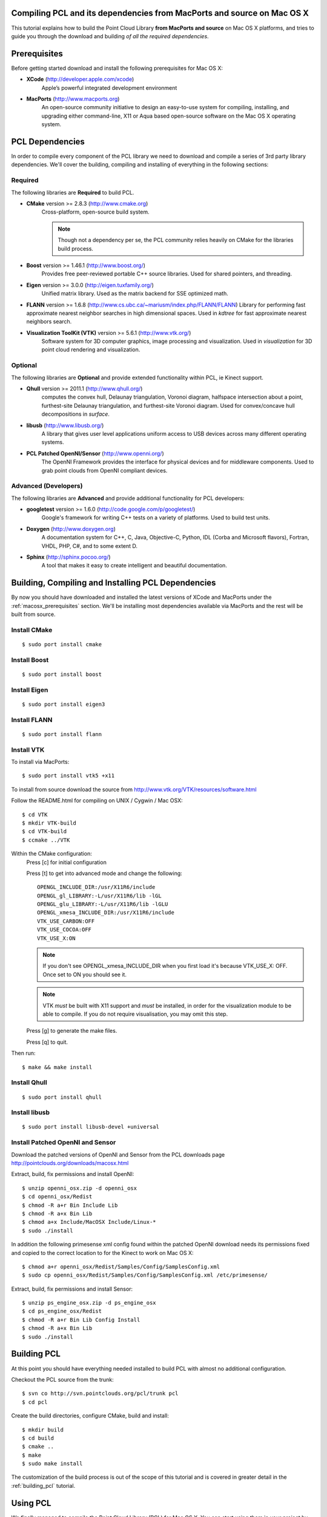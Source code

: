 .. _compiling_pcl_macosx:

Compiling PCL and its dependencies from MacPorts and source on Mac OS X
=======================================================================

This tutorial explains how to build the Point Cloud Library
**from MacPorts and source** on Mac OS X platforms, and tries to guide you
through the download and building *of all the required dependencies*.

.. image:: images/macosx_logo.png
   :alt: Mac OS X logo
   :align: right


.. _macosx_prerequisites:

Prerequisites
=============

Before getting started download and install the following prerequisites for
Mac OS X:

- **XCode** (http://developer.apple.com/xcode)
   Apple’s powerful integrated development environment


- **MacPorts** (http://www.macports.org)
   An open-source community initiative to design an easy-to-use
   system for compiling, installing, and upgrading  either command-line, X11 or
   Aqua based open-source software on the Mac OS X operating system.


.. _macosx_dependencies:

PCL Dependencies
================

In order to compile every component of the PCL library we need to download and
compile a series of 3rd party library dependencies.  We'll cover the building,
compiling and installing of everything in the following sections:

Required
--------

The following libraries are **Required** to build PCL.

- **CMake** version >= 2.8.3 (http://www.cmake.org)
   Cross-platform, open-source build system.

   .. note::
  
      Though not a dependency per se, the PCL community relies heavily on CMake
      for the libraries build process.

- **Boost** version >= 1.46.1 (http://www.boost.org/)
   Provides free peer-reviewed portable C++ source libraries.  Used for shared
   pointers, and threading.

- **Eigen** version >= 3.0.0 (http://eigen.tuxfamily.org/)
   Unified matrix library.  Used as the matrix backend for SSE optimized math.

- **FLANN** version >= 1.6.8
  (http://www.cs.ubc.ca/~mariusm/index.php/FLANN/FLANN)
  Library for performing fast approximate nearest neighbor searches in high
  dimensional spaces.  Used in `kdtree` for fast approximate nearest neighbors
  search.

- **Visualization ToolKit (VTK)** version >= 5.6.1 (http://www.vtk.org/)
   Software system for 3D computer graphics, image processing and visualization.
   Used in `visualization` for 3D point cloud rendering and visualization.

Optional
--------

The following libraries are **Optional** and provide extended functionality
within PCL, ie Kinect support.

- **Qhull** version >= 2011.1 (http://www.qhull.org/)
   computes the convex hull, Delaunay triangulation, Voronoi diagram, halfspace
   intersection about a point, furthest-site Delaunay triangulation, and
   furthest-site Voronoi diagram.  Used for convex/concave hull decompositions
   in `surface`.

- **libusb** (http://www.libusb.org/)
   A library that gives user level applications uniform access to USB devices
   across many different operating systems.

- **PCL Patched OpenNI/Sensor** (http://www.openni.org/)
   The OpenNI Framework provides the interface for physical devices and for
   middleware components. Used to grab point clouds from OpenNI compliant
   devices.

Advanced (Developers)
---------------------

The following libraries are **Advanced** and provide additional functionality
for PCL developers:

- **googletest** version >= 1.6.0 (http://code.google.com/p/googletest/)
   Google's framework for writing C++ tests on a variety of platforms. Used
   to build test units.

- **Doxygen** (http://www.doxygen.org)
   A documentation system for C++, C, Java, Objective-C, Python, IDL (Corba and
   Microsoft flavors), Fortran, VHDL, PHP, C#, and to some extent D.

- **Sphinx** (http://sphinx.pocoo.org/)
   A tool that makes it easy to create intelligent and beautiful
   documentation.


.. _macosx_building_prerequisites:

Building, Compiling and Installing PCL Dependencies
===================================================

By now you should have downloaded and installed the latest versions of XCode and
MacPorts under the :ref:`macosx_prerequisites` section.  We'll be installing most
dependencies available via MacPorts and the rest will be built from source.

Install CMake
-------------
::

   $ sudo port install cmake
   
   
Install Boost
-------------
::

   $ sudo port install boost
   
   
Install Eigen
-------------
::

   $ sudo port install eigen3
   
Install FLANN
-------------
::

   $ sudo port install flann
   
Install VTK
-----------

To install via MacPorts::

   $ sudo port install vtk5 +x11
   
To install from source download the source from
http://www.vtk.org/VTK/resources/software.html

Follow the README.html for compiling on UNIX / Cygwin / Mac OSX::

   $ cd VTK
   $ mkdir VTK-build
   $ cd VTK-build
   $ ccmake ../VTK

Within the CMake configuration:
   Press [c] for initial configuration

   Press [t] to get into advanced mode and change the following::
   
      OPENGL_INCLUDE_DIR:/usr/X11R6/include
      OPENGL_gl_LIBRARY:-L/usr/X11R6/lib -lGL
      OPENGL_glu_LIBRARY:-L/usr/X11R6/lib -lGLU
      OPENGL_xmesa_INCLUDE_DIR:/usr/X11R6/include
      VTK_USE_CARBON:OFF
      VTK_USE_COCOA:OFF
      VTK_USE_X:ON

   .. note::
      
      If you don't see OPENGL_xmesa_INCLUDE_DIR when you first load it's because
      VTK_USE_X: OFF.  Once set to ON you should see it.

   .. note::

      VTK *must* be built with X11 support and *must* be installed,
      in order for the visualization module to be able to compile. If you do
      not require visualisation, you may omit this step.

   Press [g] to generate the make files.
   
   Press [q] to quit.

Then run::
   
   $ make && make install
   
Install Qhull
-------------
::
   
   $ sudo port install qhull

Install libusb
--------------
::

   $ sudo port install libusb-devel +universal

Install Patched OpenNI and Sensor
---------------------------------

Download the patched versions of OpenNI and Sensor from the PCL downloads page
http://pointclouds.org/downloads/macosx.html

Extract, build, fix permissions and install OpenNI::

   $ unzip openni_osx.zip -d openni_osx
   $ cd openni_osx/Redist
   $ chmod -R a+r Bin Include Lib
   $ chmod -R a+x Bin Lib
   $ chmod a+x Include/MacOSX Include/Linux-*
   $ sudo ./install
   
In addition the following primesense xml config found within the patched OpenNI
download needs its permissions fixed and copied to the correct location to for
the Kinect to work on Mac OS X::

   $ chmod a+r openni_osx/Redist/Samples/Config/SamplesConfig.xml
   $ sudo cp openni_osx/Redist/Samples/Config/SamplesConfig.xml /etc/primesense/

Extract, build, fix permissions and install Sensor::

   $ unzip ps_engine_osx.zip -d ps_engine_osx
   $ cd ps_engine_osx/Redist
   $ chmod -R a+r Bin Lib Config Install
   $ chmod -R a+x Bin Lib
   $ sudo ./install


.. _macosx_building_pcl:

Building PCL
============

At this point you should have everything needed installed to build PCL with
almost no additional configuration.

Checkout the PCL source from the trunk::

   $ svn co http://svn.pointclouds.org/pcl/trunk pcl
   $ cd pcl
   
Create the build directories, configure CMake, build and install::

   $ mkdir build
   $ cd build
   $ cmake ..
   $ make
   $ sudo make install
   
The customization of the build process is out of the scope of this tutorial and
is covered in greater detail in the :ref:`building_pcl` tutorial.


Using PCL
=========

We finally managed to compile the Point Cloud Library (PCL) for Mac OS X. You
can start using them in your project by following the :ref:`using_pcl_pcl_config` tutorial.


.. _macosx_advanced:

Advanced (Developers)
=====================

Testing (googletest)
--------------------


API Documentation (Doxygen)
---------------------------

Install Doxygen via MacPorts::

   $ sudo port install doxygen

Or install the Prebuilt binary for Mac OS X
(http://www.stack.nl/~dimitri/doxygen/download.html#latestsrc)

After installed you can build the documentation::

   $ make doc

Tutorials (Sphinx)
------------------

In addition to the API documentation there is also tutorial documentation built
using Sphinx.  The easiest way to get this installed is using pythons
`easy_install`::

   $ easy_install -U Sphinx

The Sphinx documentation also requires the third party contrib extension
`sphinxcontrib-doxylink` (http://pypi.python.org/pypi/sphinxcontrib-doxylink)
to reference the Doxygen built documentation.

To install from source you'll also need Mercurial::

   $ sudo port install mercurial
   $ hg clone http://bitbucket.org/birkenfeld/sphinx-contrib
   $ cd sphinx-contrib/doxylink
   $ python setup.py install

After installed you can build the tutorials::

   $ make Tutorials

.. note::
   
   Sphinx can be installed via MacPorts but is a bit of a pain getting all the
   PYTHON_PATH's in order

